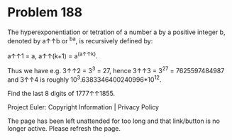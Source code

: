 *   Problem 188

   The hyperexponentiation or tetration of a number a by a positive integer
   b, denoted by a↑↑b or ^ba, is recursively defined by:

   a↑↑1 = a,
   a↑↑(k+1) = a^(a↑↑k).

   Thus we have e.g. 3↑↑2 = 3^3 = 27, hence 3↑↑3 = 3^27 = 7625597484987 and
   3↑↑4 is roughly 10^3.6383346400240996*10^12.

   Find the last 8 digits of 1777↑↑1855.

   Project Euler: Copyright Information | Privacy Policy

   The page has been left unattended for too long and that link/button is no
   longer active. Please refresh the page.
